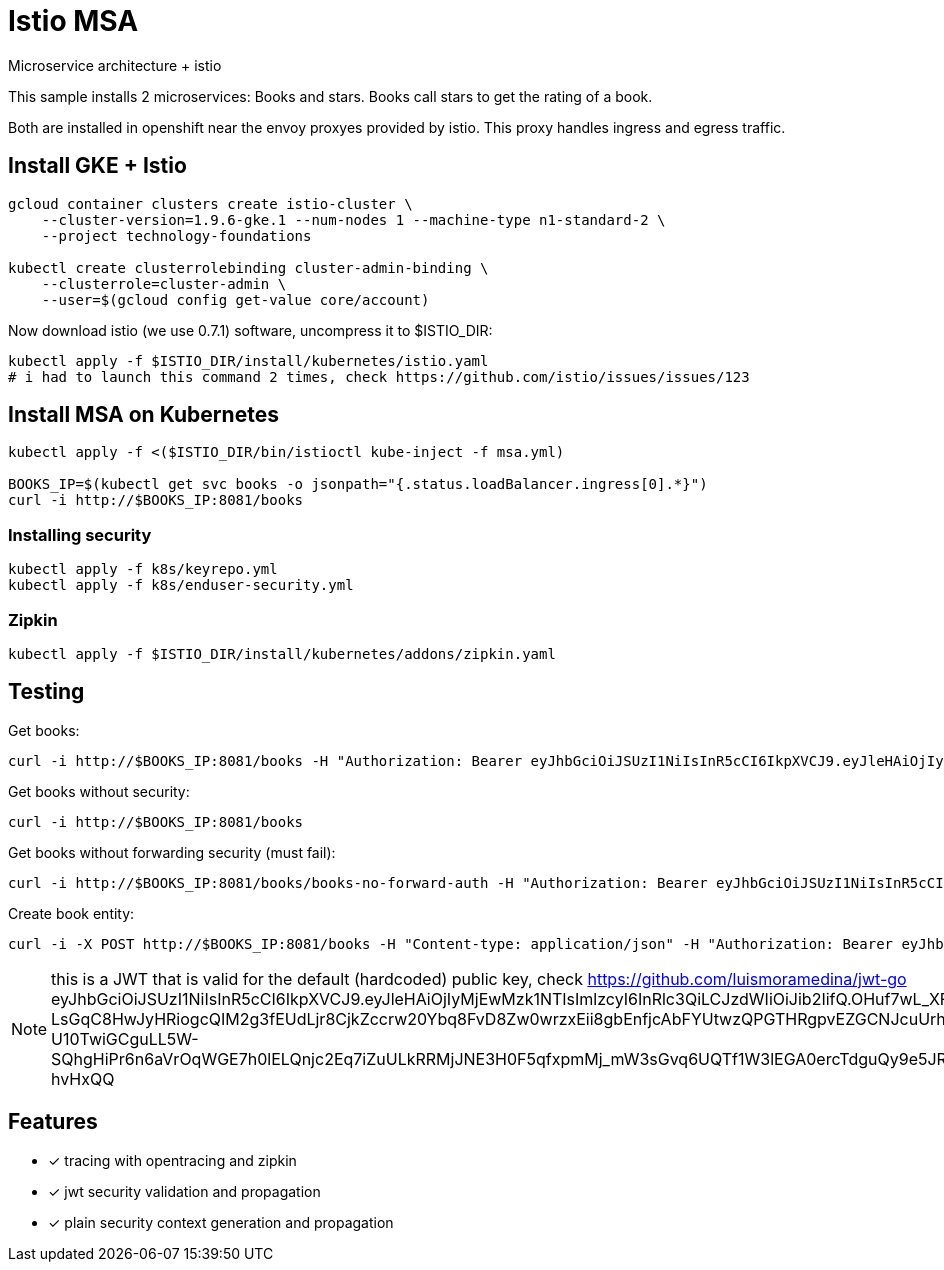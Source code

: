 = Istio MSA

Microservice architecture + istio

This sample installs 2 microservices: Books and stars.
Books call stars to get the rating of a book.

Both are installed in openshift near the envoy proxyes provided by istio. This proxy
handles ingress and egress traffic.


== Install GKE + Istio

----
gcloud container clusters create istio-cluster \
    --cluster-version=1.9.6-gke.1 --num-nodes 1 --machine-type n1-standard-2 \
    --project technology-foundations

kubectl create clusterrolebinding cluster-admin-binding \
    --clusterrole=cluster-admin \
    --user=$(gcloud config get-value core/account)
----

Now download istio (we use 0.7.1) software, uncompress it to $ISTIO_DIR:

----
kubectl apply -f $ISTIO_DIR/install/kubernetes/istio.yaml
# i had to launch this command 2 times, check https://github.com/istio/issues/issues/123
----

== Install MSA on Kubernetes

----
kubectl apply -f <($ISTIO_DIR/bin/istioctl kube-inject -f msa.yml)

BOOKS_IP=$(kubectl get svc books -o jsonpath="{.status.loadBalancer.ingress[0].*}")
curl -i http://$BOOKS_IP:8081/books
----

=== Installing security

----
kubectl apply -f k8s/keyrepo.yml
kubectl apply -f k8s/enduser-security.yml
----

=== Zipkin

----
kubectl apply -f $ISTIO_DIR/install/kubernetes/addons/zipkin.yaml
----

== Testing

Get books:
----
curl -i http://$BOOKS_IP:8081/books -H "Authorization: Bearer eyJhbGciOiJSUzI1NiIsInR5cCI6IkpXVCJ9.eyJleHAiOjIyMjEwMzk1NTIsImlzcyI6InRlc3QiLCJzdWIiOiJib2IifQ.OHuf7wL_XFk----LsGqC8HwJyHRiogcQIM2g3fEUdLjr8CjkZccrw20Ybq8FvD8Zw0wrzxEii8gbEnfjcAbFYUtwzQPGTHRgpvEZGCNJcuUrhkq3A5bLCArg2NANS-lZgFfEEGHY8TQB951MvVLvhu7z1q5C-eRLAZ-U10TwiGCguLL5W-SQhgHiPr6n6aVrOqWGE7h0lELQnjc2Eq7iZuULkRRMjJNE3H0F5qfxpmMj_mW3sGvq6UQTf1W3lEGA0ercTdguQy9e5JRa0DdkpwOhF8zlF29D0HP3N5EKV7W1MpChrqYuromTPrYjvetOCNVz3Nk_VeHH8qTW-hvHxQQ"
----

Get books without security:
----
curl -i http://$BOOKS_IP:8081/books
----

Get books without forwarding security (must fail):
----
curl -i http://$BOOKS_IP:8081/books/books-no-forward-auth -H "Authorization: Bearer eyJhbGciOiJSUzI1NiIsInR5cCI6IkpXVCJ9.eyJleHAiOjIyMjEwMzk1NTIsImlzcyI6InRlc3QiLCJzdWIiOiJib2IifQ.OHuf7wL_XFk----LsGqC8HwJyHRiogcQIM2g3fEUdLjr8CjkZccrw20Ybq8FvD8Zw0wrzxEii8gbEnfjcAbFYUtwzQPGTHRgpvEZGCNJcuUrhkq3A5bLCArg2NANS-lZgFfEEGHY8TQB951MvVLvhu7z1q5C-eRLAZ-U10TwiGCguLL5W-SQhgHiPr6n6aVrOqWGE7h0lELQnjc2Eq7iZuULkRRMjJNE3H0F5qfxpmMj_mW3sGvq6UQTf1W3lEGA0ercTdguQy9e5JRa0DdkpwOhF8zlF29D0HP3N5EKV7W1MpChrqYuromTPrYjvetOCNVz3Nk_VeHH8qTW-hvHxQQ"
----

Create book entity:
----
curl -i -X POST http://$BOOKS_IP:8081/books -H "Content-type: application/json" -H "Authorization: Bearer eyJhbGciOiJSUzI1NiIsInR5cCI6IkpXVCJ9.eyJleHAiOjIyMjEwMzk1NTIsImlzcyI6InRlc3QiLCJzdWIiOiJib2IifQ.OHuf7wL_XFk----LsGqC8HwJyHRiogcQIM2g3fEUdLjr8CjkZccrw20Ybq8FvD8Zw0wrzxEii8gbEnfjcAbFYUtwzQPGTHRgpvEZGCNJcuUrhkq3A5bLCArg2NANS-lZgFfEEGHY8TQB951MvVLvhu7z1q5C-eRLAZ-U10TwiGCguLL5W-SQhgHiPr6n6aVrOqWGE7h0lELQnjc2Eq7iZuULkRRMjJNE3H0F5qfxpmMj_mW3sGvq6UQTf1W3lEGA0ercTdguQy9e5JRa0DdkpwOhF8zlF29D0HP3N5EKV7W1MpChrqYuromTPrYjvetOCNVz3Nk_VeHH8qTW-hvHxQQ" -d "{\"id\":2100,\"title\":\"1984\",\"year\":\"1949\",\"author\":\"George Orwell\",\"stars\":5}"
----

NOTE: this is a JWT that is valid for the default (hardcoded) public key, check https://github.com/luismoramedina/jwt-go
eyJhbGciOiJSUzI1NiIsInR5cCI6IkpXVCJ9.eyJleHAiOjIyMjEwMzk1NTIsImlzcyI6InRlc3QiLCJzdWIiOiJib2IifQ.OHuf7wL_XFk----LsGqC8HwJyHRiogcQIM2g3fEUdLjr8CjkZccrw20Ybq8FvD8Zw0wrzxEii8gbEnfjcAbFYUtwzQPGTHRgpvEZGCNJcuUrhkq3A5bLCArg2NANS-lZgFfEEGHY8TQB951MvVLvhu7z1q5C-eRLAZ-U10TwiGCguLL5W-SQhgHiPr6n6aVrOqWGE7h0lELQnjc2Eq7iZuULkRRMjJNE3H0F5qfxpmMj_mW3sGvq6UQTf1W3lEGA0ercTdguQy9e5JRa0DdkpwOhF8zlF29D0HP3N5EKV7W1MpChrqYuromTPrYjvetOCNVz3Nk_VeHH8qTW-hvHxQQ

== Features

* [x] tracing with opentracing and zipkin
* [x] jwt security validation and propagation
* [x] plain security context generation and propagation
